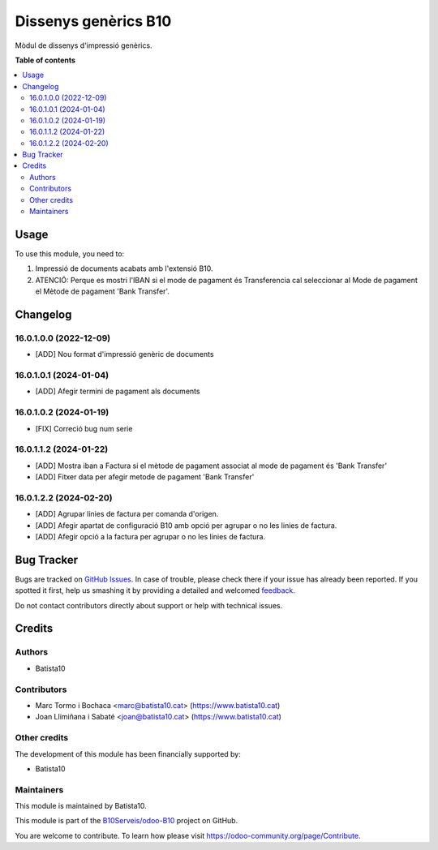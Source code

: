=====================
Dissenys genèrics B10
=====================

.. !!!!!!!!!!!!!!!!!!!!!!!!!!!!!!!!!!!!!!!!!!!!!!!!!!!!
   !! This file is generated by oca-gen-addon-readme !!
   !! changes will be overwritten.                   !!
   !!!!!!!!!!!!!!!!!!!!!!!!!!!!!!!!!!!!!!!!!!!!!!!!!!!!

.. |badge1| image:: https://img.shields.io/badge/maturity-Beta-yellow.png
    :target: https://odoo-community.org/page/development-status
    :alt: Beta
.. |badge2| image:: https://img.shields.io/badge/licence-AGPL--3-blue.png
    :target: http://www.gnu.org/licenses/agpl-3.0-standalone.html
    :alt: License: AGPL-3
.. |badge3| image:: https://img.shields.io/badge/github-OCA%2Fodoob10-lightgray.png?logo=github
    :target: https://github.com/OCA/odoob10/tree/12.0/B10_dissenys
    :alt: OCA/odoob10
.. |badge4| image:: https://img.shields.io/badge/weblate-Translate%20me-F47D42.png
    :target: https://translation.odoo-community.org/projects/odoob10-12-0/odoob10-12-0-B10_dissenys
    :alt: Translate me on Weblate

|badge1| |badge2| |badge3| |badge4| 

Mòdul de dissenys d'impressió genèrics.

**Table of contents**

.. contents::
   :local:

Usage
=====

To use this module, you need to:

#. Impressió de documents acabats amb l'extensió B10.
#. ATENCIÓ: Perque es mostri l'IBAN si el mode de pagament és Transferencia cal seleccionar al Mode de pagament el Mètode de pagament 'Bank Transfer'.

Changelog
=========

16.0.1.0.0 (2022-12-09)
~~~~~~~~~~~~~~~~~~~~~~~

* [ADD] Nou format d'impressió genèric de documents

16.0.1.0.1 (2024-01-04)
~~~~~~~~~~~~~~~~~~~~~~~

* [ADD] Afegir termini de pagament als documents

16.0.1.0.2 (2024-01-19)
~~~~~~~~~~~~~~~~~~~~~~~

* [FIX] Correció bug num serie

16.0.1.1.2 (2024-01-22)
~~~~~~~~~~~~~~~~~~~~~~~

* [ADD] Mostra iban a Factura si el mètode de pagament associat al mode de pagament és 'Bank Transfer'
* [ADD] Fitxer data per afegir metode de pagament 'Bank Transfer'

16.0.1.2.2 (2024-02-20)
~~~~~~~~~~~~~~~~~~~~~~~

* [ADD] Agrupar linies de factura per comanda d'origen.
* [ADD] Afegir apartat de configuració B10 amb opció per agrupar o no les linies de factura.
* [ADD] Afegir opció a la factura per agrupar o no les linies de factura.



Bug Tracker
===========

Bugs are tracked on `GitHub Issues <https://github.com/B10Serveis/odoo-B10/issues>`_.
In case of trouble, please check there if your issue has already been reported.
If you spotted it first, help us smashing it by providing a detailed and welcomed
`feedback <https://github.com/B10Serveis/odoo-B10/issues/new?body=module:%20B10_dissenys%0Aversion:%2012.0%0A%0A**Steps%20to%20reproduce**%0A-%20...%0A%0A**Current%20behavior**%0A%0A**Expected%20behavior**>`_.

Do not contact contributors directly about support or help with technical issues.

Credits
=======

Authors
~~~~~~~

* Batista10

Contributors
~~~~~~~~~~~~

* Marc Tormo i Bochaca <marc@batista10.cat> (https://www.batista10.cat)
* Joan Llimiñana i Sabaté <joan@batista10.cat> (https://www.batista10.cat)


Other credits
~~~~~~~~~~~~~


The development of this module has been financially supported by:

* Batista10

Maintainers
~~~~~~~~~~~

This module is maintained by Batista10.


This module is part of the `B10Serveis/odoo-B10 <https://github.com/B10Serveis/odoo-B10/tree/16.0/Dissenys_generics>`_ project on GitHub.

You are welcome to contribute. To learn how please visit https://odoo-community.org/page/Contribute.
